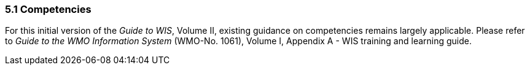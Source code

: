 === 5.1 Competencies

For this initial version of the _Guide to WIS_, Volume II, existing guidance on competencies remains largely applicable. Please refer to _Guide to the WMO Information System_ (WMO-No. 1061), Volume I, Appendix A - WIS training and learning guide.